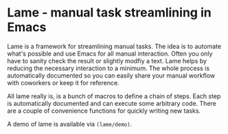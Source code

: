 * Lame - manual task streamlining in Emacs
Lame is a framework for streamlining manual tasks.
The idea is to automate what's possible and use Emacs for
all manual interaction.
Often you only have to sanity check the result or slightly modfiy
a text. Lame helps by reducing the necessary interaction to a minimum.
The whole process is automatically documented so you can easily share your
manual workflow with coworkers or keep it for reference.

All lame really is, is a bunch of macros to define a chain of steps.
Each step is automatically documented and can execute some arbitrary code.
There are a couple of convenience functions for quickly writing new tasks.

A demo of lame is available via =(lame/demo)=.
